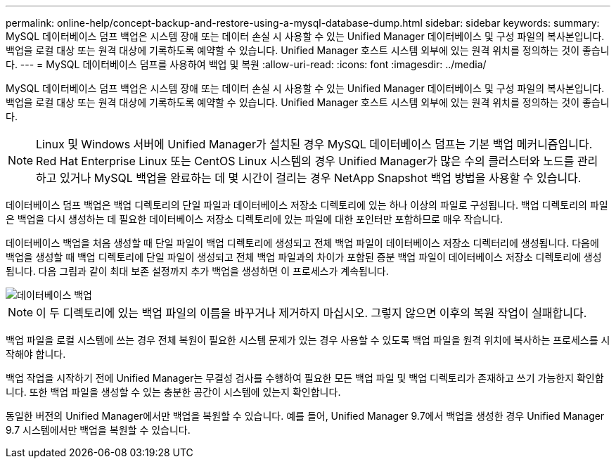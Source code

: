---
permalink: online-help/concept-backup-and-restore-using-a-mysql-database-dump.html 
sidebar: sidebar 
keywords:  
summary: MySQL 데이터베이스 덤프 백업은 시스템 장애 또는 데이터 손실 시 사용할 수 있는 Unified Manager 데이터베이스 및 구성 파일의 복사본입니다. 백업을 로컬 대상 또는 원격 대상에 기록하도록 예약할 수 있습니다. Unified Manager 호스트 시스템 외부에 있는 원격 위치를 정의하는 것이 좋습니다. 
---
= MySQL 데이터베이스 덤프를 사용하여 백업 및 복원
:allow-uri-read: 
:icons: font
:imagesdir: ../media/


[role="lead"]
MySQL 데이터베이스 덤프 백업은 시스템 장애 또는 데이터 손실 시 사용할 수 있는 Unified Manager 데이터베이스 및 구성 파일의 복사본입니다. 백업을 로컬 대상 또는 원격 대상에 기록하도록 예약할 수 있습니다. Unified Manager 호스트 시스템 외부에 있는 원격 위치를 정의하는 것이 좋습니다.

[NOTE]
====
Linux 및 Windows 서버에 Unified Manager가 설치된 경우 MySQL 데이터베이스 덤프는 기본 백업 메커니즘입니다. Red Hat Enterprise Linux 또는 CentOS Linux 시스템의 경우 Unified Manager가 많은 수의 클러스터와 노드를 관리하고 있거나 MySQL 백업을 완료하는 데 몇 시간이 걸리는 경우 NetApp Snapshot 백업 방법을 사용할 수 있습니다.

====
데이터베이스 덤프 백업은 백업 디렉토리의 단일 파일과 데이터베이스 저장소 디렉토리에 있는 하나 이상의 파일로 구성됩니다. 백업 디렉토리의 파일은 백업을 다시 생성하는 데 필요한 데이터베이스 저장소 디렉토리에 있는 파일에 대한 포인터만 포함하므로 매우 작습니다.

데이터베이스 백업을 처음 생성할 때 단일 파일이 백업 디렉토리에 생성되고 전체 백업 파일이 데이터베이스 저장소 디렉터리에 생성됩니다. 다음에 백업을 생성할 때 백업 디렉토리에 단일 파일이 생성되고 전체 백업 파일과의 차이가 포함된 증분 백업 파일이 데이터베이스 저장소 디렉토리에 생성됩니다. 다음 그림과 같이 최대 보존 설정까지 추가 백업을 생성하면 이 프로세스가 계속됩니다.

image::../media/database-backup.gif[데이터베이스 백업]

[NOTE]
====
이 두 디렉토리에 있는 백업 파일의 이름을 바꾸거나 제거하지 마십시오. 그렇지 않으면 이후의 복원 작업이 실패합니다.

====
백업 파일을 로컬 시스템에 쓰는 경우 전체 복원이 필요한 시스템 문제가 있는 경우 사용할 수 있도록 백업 파일을 원격 위치에 복사하는 프로세스를 시작해야 합니다.

백업 작업을 시작하기 전에 Unified Manager는 무결성 검사를 수행하여 필요한 모든 백업 파일 및 백업 디렉토리가 존재하고 쓰기 가능한지 확인합니다. 또한 백업 파일을 생성할 수 있는 충분한 공간이 시스템에 있는지 확인합니다.

동일한 버전의 Unified Manager에서만 백업을 복원할 수 있습니다. 예를 들어, Unified Manager 9.7에서 백업을 생성한 경우 Unified Manager 9.7 시스템에서만 백업을 복원할 수 있습니다.
